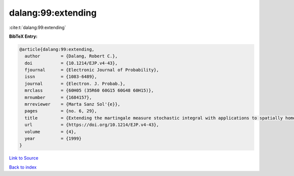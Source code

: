dalang:99:extending
===================

:cite:t:`dalang:99:extending`

**BibTeX Entry:**

.. code-block:: bibtex

   @article{dalang:99:extending,
     author        = {Dalang, Robert C.},
     doi           = {10.1214/EJP.v4-43},
     fjournal      = {Electronic Journal of Probability},
     issn          = {1083-6489},
     journal       = {Electron. J. Probab.},
     mrclass       = {60H05 (35R60 60G15 60G48 60H15)},
     mrnumber      = {1684157},
     mrreviewer    = {Marta Sanz Sol'{e}},
     pages         = {no. 6, 29},
     title         = {Extending the martingale measure stochastic integral with applications to spatially homogeneous s.p.d.e.'s},
     url           = {https://doi.org/10.1214/EJP.v4-43},
     volume        = {4},
     year          = {1999}
   }

`Link to Source <https://doi.org/10.1214/EJP.v4-43},>`_


`Back to index <../By-Cite-Keys.html>`_
